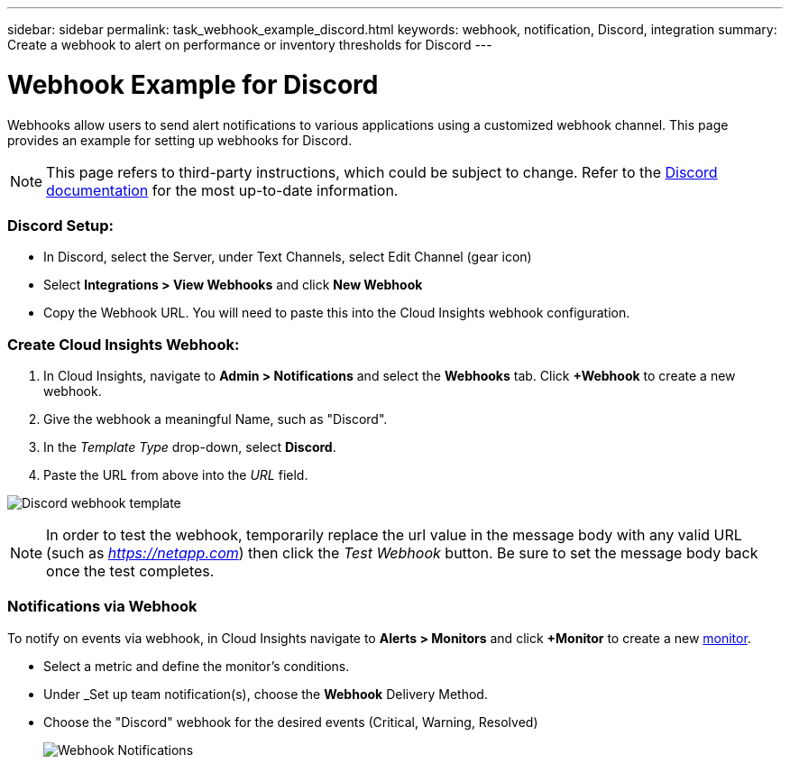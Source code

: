 ---
sidebar: sidebar
permalink: task_webhook_example_discord.html
keywords: webhook, notification, Discord, integration
summary: Create a webhook to alert on performance or inventory thresholds for Discord
---

= Webhook Example for Discord

:toc: macro
:hardbreaks:
:toclevels: 1
:nofooter:
:icons: font
:linkattrs:
:imagesdir: ./media/

[.lead]
Webhooks allow users to send alert notifications to various applications using a customized webhook channel. This page provides an example for setting up webhooks for Discord.

NOTE: This page refers to third-party instructions, which could be subject to change. Refer to the link:https://support.discord.com/hc/en-us/articles/228383668-Intro-to-Webhooks[Discord documentation] for the most up-to-date information. 

=== Discord Setup:

* In Discord, select the Server, under Text Channels, select Edit Channel (gear icon)

* Select *Integrations > View Webhooks* and click *New Webhook*

* Copy the Webhook URL. You will need to paste this into the Cloud Insights webhook configuration.


=== Create Cloud Insights Webhook:

. In Cloud Insights, navigate to *Admin > Notifications* and select the *Webhooks* tab. Click *+Webhook* to create a new webhook.

. Give the webhook a meaningful Name, such as "Discord". 

. In the _Template Type_ drop-down, select *Discord*.

. Paste the URL from above into the _URL_ field.

image:Webhooks-Discord_example.png[Discord webhook template]

NOTE: In order to test the webhook, temporarily replace the url value in the message body with any valid URL (such as _https://netapp.com_) then click the _Test Webhook_ button. Be sure to set the message body back once the test completes.

=== Notifications via Webhook

To notify on events via webhook, in Cloud Insights navigate to *Alerts > Monitors* and click *+Monitor* to create a new link:task_create_monitor.html[monitor].

* Select a metric and define the monitor's conditions.

* Under _Set up team notification(s), choose the *Webhook* Delivery Method.

* Choose the "Discord" webhook for the desired events (Critical, Warning, Resolved)
+
image:Webhooks_Discord_Notifications.png[Webhook Notifications]





